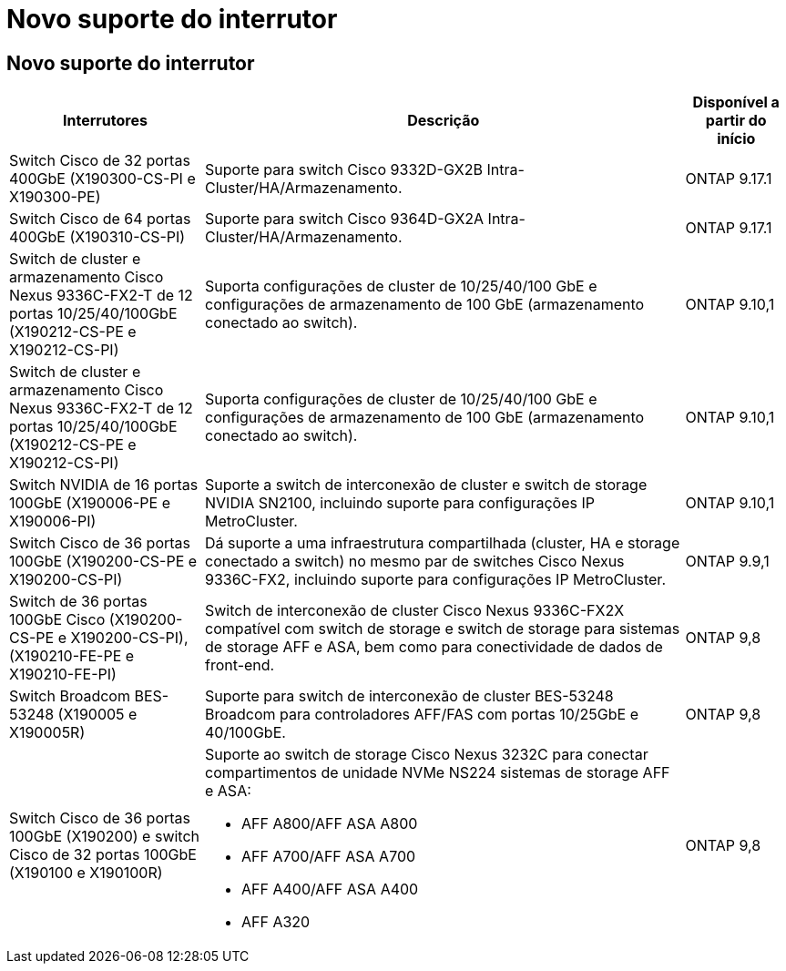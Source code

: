= Novo suporte do interrutor
:allow-uri-read: 




== Novo suporte do interrutor

[cols="25h,~,~"]
|===
| Interrutores | Descrição | Disponível a partir do início 


 a| 
Switch Cisco de 32 portas 400GbE (X190300-CS-PI e X190300-PE)
 a| 
Suporte para switch Cisco 9332D-GX2B Intra-Cluster/HA/Armazenamento.
 a| 
ONTAP 9.17.1



 a| 
Switch Cisco de 64 portas 400GbE (X190310-CS-PI)
 a| 
Suporte para switch Cisco 9364D-GX2A Intra-Cluster/HA/Armazenamento.
 a| 
ONTAP 9.17.1



 a| 
Switch de cluster e armazenamento Cisco Nexus 9336C-FX2-T de 12 portas 10/25/40/100GbE (X190212-CS-PE e X190212-CS-PI)
 a| 
Suporta configurações de cluster de 10/25/40/100 GbE e configurações de armazenamento de 100 GbE (armazenamento conectado ao switch).
 a| 
ONTAP 9.10,1



 a| 
Switch de cluster e armazenamento Cisco Nexus 9336C-FX2-T de 12 portas 10/25/40/100GbE (X190212-CS-PE e X190212-CS-PI)
 a| 
Suporta configurações de cluster de 10/25/40/100 GbE e configurações de armazenamento de 100 GbE (armazenamento conectado ao switch).
 a| 
ONTAP 9.10,1



 a| 
Switch NVIDIA de 16 portas 100GbE (X190006-PE e X190006-PI)
 a| 
Suporte a switch de interconexão de cluster e switch de storage NVIDIA SN2100, incluindo suporte para configurações IP MetroCluster.
 a| 
ONTAP 9.10,1



 a| 
Switch Cisco de 36 portas 100GbE (X190200-CS-PE e X190200-CS-PI)
 a| 
Dá suporte a uma infraestrutura compartilhada (cluster, HA e storage conectado a switch) no mesmo par de switches Cisco Nexus 9336C-FX2, incluindo suporte para configurações IP MetroCluster.
 a| 
ONTAP 9.9,1



 a| 
Switch de 36 portas 100GbE Cisco (X190200-CS-PE e X190200-CS-PI), (X190210-FE-PE e X190210-FE-PI)
 a| 
Switch de interconexão de cluster Cisco Nexus 9336C-FX2X compatível com switch de storage e switch de storage para sistemas de storage AFF e ASA, bem como para conectividade de dados de front-end.
 a| 
ONTAP 9,8



 a| 
Switch Broadcom BES-53248 (X190005 e X190005R)
 a| 
Suporte para switch de interconexão de cluster BES-53248 Broadcom para controladores AFF/FAS com portas 10/25GbE e 40/100GbE.
 a| 
ONTAP 9,8



 a| 
Switch Cisco de 36 portas 100GbE (X190200) e switch Cisco de 32 portas 100GbE (X190100 e X190100R)
 a| 
Suporte ao switch de storage Cisco Nexus 3232C para conectar compartimentos de unidade NVMe NS224 sistemas de storage AFF e ASA:

* AFF A800/AFF ASA A800
* AFF A700/AFF ASA A700
* AFF A400/AFF ASA A400
* AFF A320

 a| 
ONTAP 9,8

|===